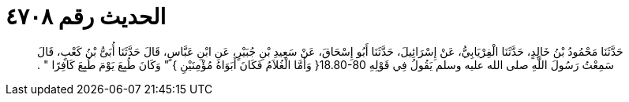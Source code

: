 
= الحديث رقم ٤٧٠٨

[quote.hadith]
حَدَّثَنَا مَحْمُودُ بْنُ خَالِدٍ، حَدَّثَنَا الْفِرْيَابِيُّ، عَنْ إِسْرَائِيلَ، حَدَّثَنَا أَبُو إِسْحَاقَ، عَنْ سَعِيدِ بْنِ جُبَيْرٍ، عَنِ ابْنِ عَبَّاسٍ، قَالَ حَدَّثَنَا أُبَىُّ بْنُ كَعْبٍ، قَالَ سَمِعْتُ رَسُولَ اللَّهِ صلى الله عليه وسلم يَقُولُ فِي قَوْلِهِ ‏18.80-80{‏ وَأَمَّا الْغُلاَمُ فَكَانَ أَبَوَاهُ مُؤْمِنَيْنِ ‏}‏ ‏"‏ وَكَانَ طُبِعَ يَوْمَ طُبِعَ كَافِرًا ‏"‏ ‏.‏